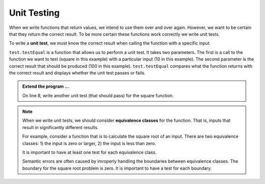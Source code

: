 .. index:: unit test, equivalence class

Unit Testing
------------

When we write functions that return values, we intend to use them over and over again. However, we want to be 
certain that they return the correct result. To be more certain these functions work correctly we write unit tests.

To write a **unit test**, we must know the correct result when calling the function with a specific input. 

.. activecode:: fnj

    def square(x):
        '''raise x to the second power'''
        return x * x
    
    import test
    print('testing square function')
    test.testEqual(square(10), 100)


``test.testEqual`` is a function that allows us to perform a unit test. It takes two parameters. The first is a call to the function we want to test (square in this example) with a particular input (10 in this example). The second parameter is the correct result that should be produced (100 in this example). ``test.testEqual`` compares what the function returns with the correct result and displays whether the unit test passes or fails.

.. admonition:: Extend the program ...

   On line 8, write another unit test (that should pass) for the square function.

.. note::
   When we write unit tests, we should consider **equivalence classes** for the function. That is, inputs that result in significantly different results.

   For example, consider a function that is to calculate the square root of an input. There are two equivalence classes: 1) the input is zero or larger, 2) the input is less than zero.

   It is important to have at least one test for each equivalence class. 

   Semantic errors are often caused by imroperly handling the boundaries between equivalence classes. The boundary for the square root problem is zero. It is important to have a test for each boundary.